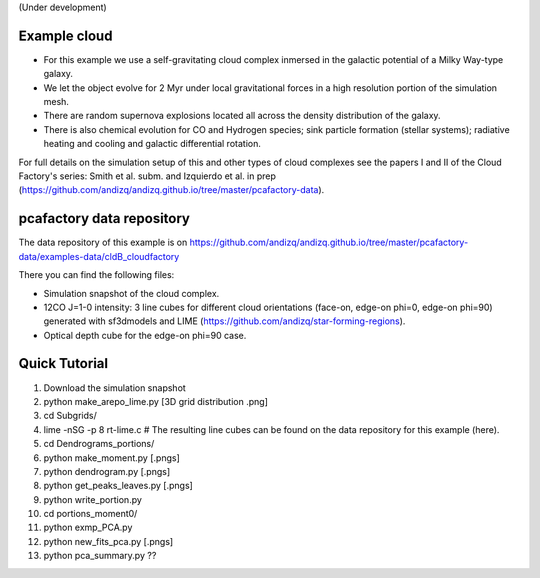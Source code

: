 (Under development)

Example cloud
-------------

* For this example we use a self-gravitating cloud complex inmersed in the galactic potential of a Milky Way-type galaxy. 
* We let the object evolve for 2 Myr under local gravitational forces in a high resolution portion of the simulation mesh. 
* There are random supernova explosions located all across the density distribution of the galaxy.
* There is also chemical evolution for CO and Hydrogen species; sink particle formation (stellar systems); radiative heating and cooling and galactic differential rotation.

For full details on the simulation setup of this and other types of cloud complexes see the papers I and II of the Cloud Factory's series: Smith et al. subm. and Izquierdo et al. in prep (https://github.com/andizq/andizq.github.io/tree/master/pcafactory-data). 

pcafactory data repository
--------------------------

The data repository of this example is on https://github.com/andizq/andizq.github.io/tree/master/pcafactory-data/examples-data/cldB_cloudfactory

There you can find the following files:
 
* Simulation snapshot of the cloud complex.
* 12CO J=1-0 intensity: 3 line cubes for different cloud orientations (face-on, edge-on phi=0, edge-on phi=90) generated with sf3dmodels and LIME (https://github.com/andizq/star-forming-regions).
* Optical depth cube for the edge-on phi=90 case.

Quick Tutorial
--------------

1. Download the simulation snapshot
2. python make_arepo_lime.py [3D grid distribution .png]
3. cd Subgrids/
4. lime -nSG -p 8 rt-lime.c # The resulting line cubes can be found on the data repository for this example (here).  
5. cd Dendrograms_portions/
6. python make_moment.py [.pngs]
7. python dendrogram.py [.pngs]
8. python get_peaks_leaves.py [.pngs]
9. python write_portion.py
10. cd portions_moment0/
11. python exmp_PCA.py
12. python new_fits_pca.py [.pngs]
13. python pca_summary.py  ??